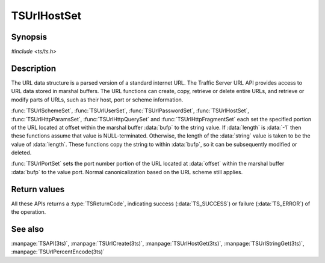 .. Licensed to the Apache Software Foundation (ASF) under one
   or more contributor license agreements.  See the NOTICE file
  distributed with this work for additional information
  regarding copyright ownership.  The ASF licenses this file
  to you under the Apache License, Version 2.0 (the
  "License"); you may not use this file except in compliance
  with the License.  You may obtain a copy of the License at

   http://www.apache.org/licenses/LICENSE-2.0

  Unless required by applicable law or agreed to in writing,
  software distributed under the License is distributed on an
  "AS IS" BASIS, WITHOUT WARRANTIES OR CONDITIONS OF ANY
  KIND, either express or implied.  See the License for the
  specific language governing permissions and limitations
  under the License.

.. default-domain:: c

============
TSUrlHostSet
============

Synopsis
========

`#include <ts/ts.h>`

.. function:: TSReturnCode TSUrlHostSet(TSMBuffer bufp, TSMLoc offset, const char* value, int length)
.. function:: TSReturnCode TSUrlSchemeSet(TSMBuffer bufp, TSMLoc offset, const char* value, int length)
.. function:: TSReturnCode TSUrlUserSet(TSMBuffer bufp, TSMLoc offset, const char* value, int length)
.. function:: TSReturnCode TSUrlPasswordSet(TSMBuffer bufp, TSMLoc offset, const char* value, int length)
.. function:: TSReturnCode TSUrlPortSet(TSMBuffer bufp, TSMLoc offset, int port)
.. function:: TSReturnCode TSUrlPathSet(TSMBuffer bufp, TSMLoc offset, const char* value, int length)
.. function:: TSReturnCode TSUrlHttpQuerySet(TSMBuffer bufp, TSMLoc offset, const char* value, int length)
.. function:: TSReturnCode TSUrlHttpParamsSet(TSMBuffer bufp, TSMLoc offset, const char* value, int length)
.. function:: TSReturnCode TSUrlHttpFragmentSet(TSMBuffer bufp, TSMLoc offset, const char* value, int length)

Description
===========

The URL data structure is a parsed version of a standard internet URL. The
Traffic Server URL API provides access to URL data stored in marshal
buffers. The URL functions can create, copy, retrieve or delete entire URLs,
and retrieve or modify parts of URLs, such as their host, port or scheme
information.

:func:`TSUrlSchemeSet`, :func:`TSUrlUserSet`, :func:`TSUrlPasswordSet`,
:func:`TSUrlHostSet`, :func:`TSUrlHttpParamsSet`, :func:`TSUrlHttpQuerySet`
and :func:`TSUrlHttpFragmentSet` each set the specified portion of the URL
located at offset within the marshal buffer :data:`bufp` to the string
value. If :data:`length` is :data:`-1` then these functions assume that value
is NULL-terminated. Otherwise, the length of the :data:`string` value is taken
to be the value of :data:`length`. These functions copy the string to within
:data:`bufp`, so it can be subsequently modified or deleted.

:func:`TSUrlPortSet` sets the port number portion of the URL located at
:data:`offset` within the marshal buffer :data:`bufp` to the value
port. Normal canonicalization based on the URL scheme still applies.

Return values
=============

All these APIs returns a :type:`TSReturnCode`, indicating success
(:data:`TS_SUCCESS`) or failure (:data:`TS_ERROR`) of the operation.

See also
========

:manpage:`TSAPI(3ts)`,
:manpage:`TSUrlCreate(3ts)`,
:manpage:`TSUrlHostGet(3ts)`,
:manpage:`TSUrlStringGet(3ts)`,
:manpage:`TSUrlPercentEncode(3ts)`
